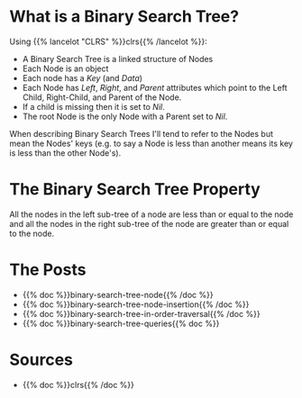 #+BEGIN_COMMENT
.. title: Binary Search Trees
.. slug: binary-search-trees
.. date: 2022-03-08 16:37:49 UTC-08:00
.. tags: data structures,binary search trees,algorithms
.. category: Data Structures
.. link: 
.. description: Describing Binary Search Trees
.. type: text

#+END_COMMENT
#+OPTIONS: ^:{}
#+TOC: headlines 3
* What is a Binary Search Tree?
Using {{% lancelot "CLRS" %}}clrs{{% /lancelot %}}:

- A Binary Search Tree is a linked structure of Nodes
- Each Node is an object
- Each node has a /Key/ (and /Data/) 
- Each Node has /Left/, /Right/, and /Parent/ attributes which point to the Left Child, Right-Child, and Parent of the Node.
- If a child is missing then it is set to /Nil/.
- The root Node is the only Node with a Parent set to /Nil/.

When describing Binary Search Trees I'll tend to refer to the Nodes but mean the Nodes' keys (e.g. to say a Node is less than another means its key is less than the other Node's).

* The Binary Search Tree Property
All the nodes in the left sub-tree of a node are less than or equal to the node and all the nodes in the right sub-tree of the node are greater than or equal to the node.

* The Posts

- {{% doc %}}binary-search-tree-node{{% /doc %}}
- {{% doc %}}binary-search-tree-node-insertion{{% /doc %}}
- {{% doc %}}binary-search-tree-in-order-traversal{{% /doc %}}
- {{% doc %}}binary-search-tree-queries{{% doc %}}
* Sources
- {{% doc %}}clrs{{% /doc %}}
